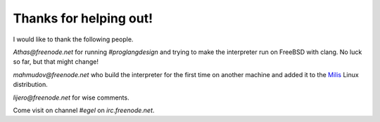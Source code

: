 Thanks for helping out!
=======================

I would like to thank the following people.

`Athas@freenode.net` for running `#proglangdesign` and trying to make the interpreter run
on FreeBSD with clang. No luck so far, but that might change!

`mahmudov@freenode.net` who build the interpreter for the first time on another machine
and added it to the `Milis <https://milislinux.org/>`_ Linux distribution.

`lijero@freenode.net` for wise comments.

Come visit on channel `#egel` on `irc.freenode.net`.
